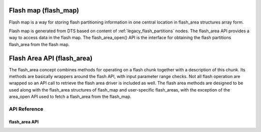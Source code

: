 .. _flash_map_api:

Flash map (flash_map)
##########################

Flash map is a way for storing flash partitioning information in one central
location in flash_area structures array form.

Flash map is generated from DTS based on content of :ref:`legacy_flash_partitions`
nodes.
The flash_area API provides a way to access data in the flash map.
The flash_area_open() API is the interface for obtaining the flash partitions
flash_area from the flash map.


Flash Area API (flash_area)
###########################

The flash_area concept combines methods for operating on a flash chunk
together with a description of this chunk. Its methods are basically wrappers
around the flash API, with input parameter range checks. Not all flash
operation are wrapped so an API call to retrieve the flash area driver is
included as well. The flash area methods are designed to be used along with
the flash_area structures of flash_map and user-specific flash_areas, with
the exception of the area_open API used to fetch a flash_area from
the flash_map.


API Reference
*************

flash_area API
==============

.. doxygengroup:: flash_area_api
   :project: Zephyr
